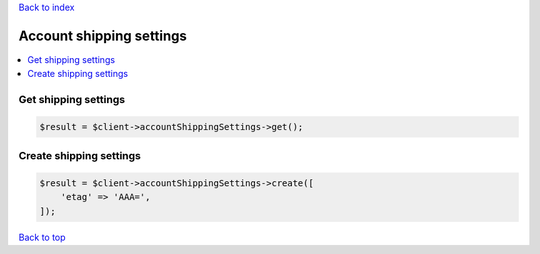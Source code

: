 .. _top:
.. title:: Account shipping settings

`Back to index <index.rst>`_

=========================
Account shipping settings
=========================

.. contents::
    :local:


Get shipping settings
`````````````````````

.. code-block:: php
    
    $result = $client->accountShippingSettings->get();


Create shipping settings
````````````````````````

.. code-block:: php
    
    $result = $client->accountShippingSettings->create([
        'etag' => 'AAA=',
    ]);


`Back to top <#top>`_